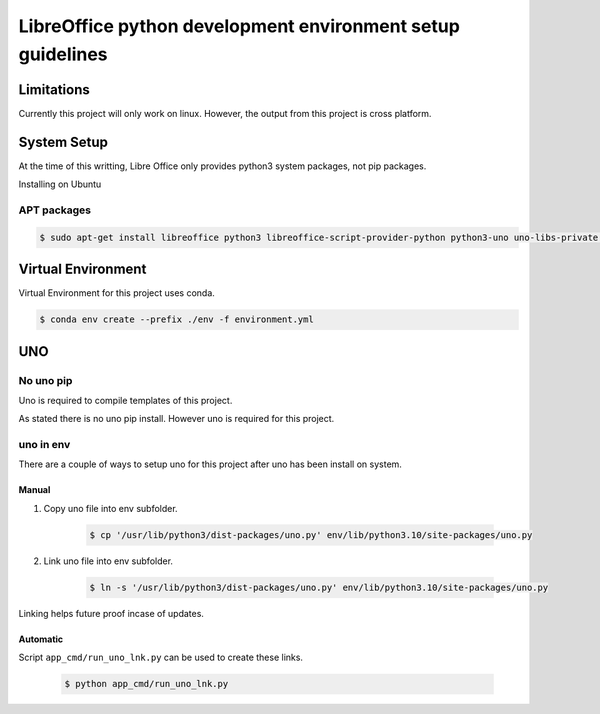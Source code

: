 ===========================================================
LibreOffice python development environment setup guidelines
===========================================================

Limitations
===========

Currently this project will only work on linux.
However, the output from this project is cross platform.

System Setup
============

At the time of this writting, Libre Office only provides python3 system packages, not pip packages.

Installing on Ubuntu

APT packages
------------

.. code::

    $ sudo apt-get install libreoffice python3 libreoffice-script-provider-python python3-uno uno-libs-private libuno-salhelpergcc3-3 libuno-sal3 libuno-purpenvhelpergcc3-3 libuno-cppuhelpergcc3-3 libuno-cppu3

Virtual Environment
===================

Virtual Environment for this project uses conda.

.. code::

    $ conda env create --prefix ./env -f environment.yml

UNO
===

No uno pip
----------

Uno is required to compile templates of this project.

As stated there is no uno pip install. However uno is required for this project.

uno in env
----------

There are a couple of ways to setup uno for this project after uno has been install on system.

Manual
++++++

1. Copy uno file into env subfolder.

    .. code::

        $ cp '/usr/lib/python3/dist-packages/uno.py' env/lib/python3.10/site-packages/uno.py

2. Link uno file into env subfolder.

    .. code::

        $ ln -s '/usr/lib/python3/dist-packages/uno.py' env/lib/python3.10/site-packages/uno.py

Linking helps future proof incase of updates.

Automatic
+++++++++

Script ``app_cmd/run_uno_lnk.py`` can be used to create these links.

    .. code::

        $ python app_cmd/run_uno_lnk.py
